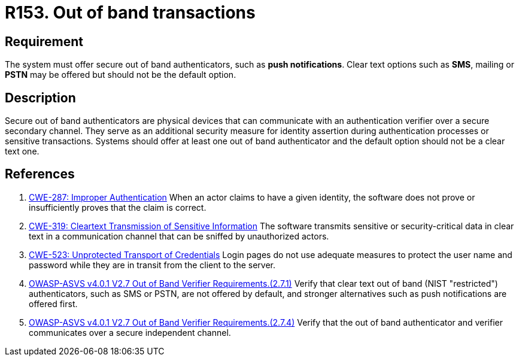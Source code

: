 :slug: rules/153/
:category: authentication
:description: This requirement establishes the importance of offering secure out of band authenticators, such as push notifications, as secondary authentication factors.
:keywords: Out-of-band, Transaction, Band, Push notification, ASVS, CWE, Rules, Ethical Hacking, Pentesting
:rules: yes

= R153. Out of band transactions

== Requirement

The system must offer secure out of band authenticators, such as **push
notifications**.
Clear text options such as *SMS*, mailing or *PSTN* may be offered but should
not be the default option.

== Description

Secure out of band authenticators are physical devices that can communicate
with an authentication verifier over a secure secondary channel.
They serve as an additional security measure for identity assertion during
authentication processes or sensitive transactions.
Systems should offer at least one out of band authenticator and the default
option should not be a clear text one.

== References

. [[r1]] link:https://cwe.mitre.org/data/definitions/287.html[CWE-287: Improper Authentication]
When an actor claims to have a given identity,
the software does not prove or insufficiently proves that the claim is correct.

. [[r2]] link:https://cwe.mitre.org/data/definitions/319.html[CWE-319: Cleartext Transmission of Sensitive Information]
The software transmits sensitive or security-critical data in clear text in a
communication channel that can be sniffed by unauthorized actors.

. [[r3]] link:https://cwe.mitre.org/data/definitions/523.html[CWE-523: Unprotected Transport of Credentials]
Login pages do not use adequate measures to protect the user name and password
while they are in transit from the client to the server.

. [[r4]] link:https://owasp.org/www-project-application-security-verification-standard/[OWASP-ASVS v4.0.1
V2.7 Out of Band Verifier Requirements.(2.7.1)]
Verify that clear text out of band (NIST "restricted") authenticators,
such as SMS or PSTN, are not offered by default,
and stronger alternatives such as push notifications are offered first.

. [[r5]] link:https://owasp.org/www-project-application-security-verification-standard/[OWASP-ASVS v4.0.1
V2.7 Out of Band Verifier Requirements.(2.7.4)]
Verify that the out of band authenticator and verifier communicates over a
secure independent channel.
